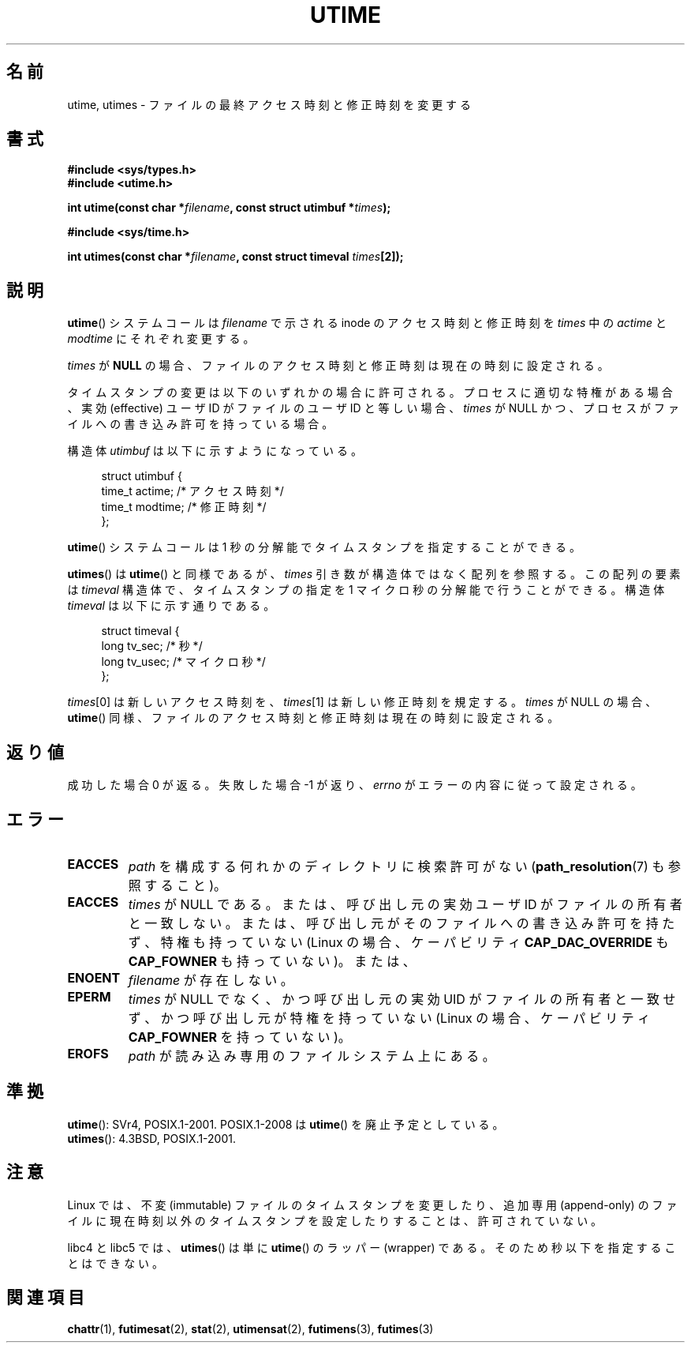 .\" Hey Emacs! This file is -*- nroff -*- source.
.\"
.\" Copyright (c) 1992 Drew Eckhardt (drew@cs.colorado.edu), March 28, 1992
.\"
.\" Permission is granted to make and distribute verbatim copies of this
.\" manual provided the copyright notice and this permission notice are
.\" preserved on all copies.
.\"
.\" Permission is granted to copy and distribute modified versions of this
.\" manual under the conditions for verbatim copying, provided that the
.\" entire resulting derived work is distributed under the terms of a
.\" permission notice identical to this one.
.\"
.\" Since the Linux kernel and libraries are constantly changing, this
.\" manual page may be incorrect or out-of-date.  The author(s) assume no
.\" responsibility for errors or omissions, or for damages resulting from
.\" the use of the information contained herein.  The author(s) may not
.\" have taken the same level of care in the production of this manual,
.\" which is licensed free of charge, as they might when working
.\" professionally.
.\"
.\" Formatted or processed versions of this manual, if unaccompanied by
.\" the source, must acknowledge the copyright and authors of this work.
.\"
.\" Modified by Michael Haardt <michael@moria.de>
.\" Modified 1993-07-24 by Rik Faith <faith@cs.unc.edu>
.\" Modified 1995-06-10 by Andries Brouwer <aeb@cwi.nl>
.\" Modified 2004-06-23 by Michael Kerrisk <mtk.manpages@gmail.com>
.\" Modified 2004-10-10 by Andries Brouwer <aeb@cwi.nl>
.\"
.\" Japanese Version Copyright (c) 1997 SUTO, Mitsuaki
.\"         all rights reserved.
.\" Translated Thu Jun 26 21:28:00 JST 1997
.\"         by SUTO, Mitsuaki <suto@av.crl.sony.co.jp>
.\" Updated & Modified Tue Feb 15 03:21:17 JST 2005
.\"         by Yuichi SATO <ysato444@yahoo.co.jp>
.\" Updated 2006-07-21, Akihiro MOTOKI, LDP v2.36
.\" Updated 2007-10-13, Akihiro MOTOKI, LDP v2.65
.\" Updated 2008-08-08, Akihiro MOTOKI, LDP v3.05
.\"
.TH UTIME 2 2008-08-06 "Linux" "Linux Programmer's Manual"
.SH 名前
utime, utimes \- ファイルの最終アクセス時刻と修正時刻を変更する
.SH 書式
.nf
.B #include <sys/types.h>
.br
.B #include <utime.h>
.sp
.BI "int utime(const char *" filename ", const struct utimbuf *" times );
.sp
.B #include <sys/time.h>
.sp
.BI "int utimes(const char *" filename ", const struct timeval " times [2]);
.fi
.SH 説明
.BR utime ()
システムコールは
.I filename
で示される inode のアクセス時刻と修正時刻を
.I times
中の
.IR actime " と " modtime
にそれぞれ変更する。

.I times
が
.B NULL
の場合、ファイルのアクセス時刻と修正時刻は現在の時刻に設定される。

タイムスタンプの変更は以下のいずれかの場合に許可される。
プロセスに適切な特権がある場合、
実効 (effective) ユーザ ID がファイルのユーザ ID と等しい場合、
.I times
が NULL かつ、プロセスがファイルへの書き込み許可を持っている場合。

構造体
.I utimbuf
は以下に示すようになっている。

.in +4n
.nf
struct utimbuf {
    time_t actime;       /* アクセス時刻 */
    time_t modtime;      /* 修正時刻 */
};
.fi
.in

.BR utime ()
システムコールは 1 秒の分解能でタイムスタンプを指定することができる。

.BR utimes ()
は
.BR utime ()
と同様であるが、
.I times
引き数が構造体ではなく配列を参照する。
この配列の要素は
.I timeval
構造体で、タイムスタンプの指定を 1 マイクロ秒の分解能で行うことができる。
構造体
.I timeval
は以下に示す通りである。

.in +4n
.nf
struct timeval {
    long tv_sec;        /* 秒 */
    long tv_usec;       /* マイクロ秒 */
};
.fi
.in
.PP
.IR times [0]
は新しいアクセス時刻を、
.IR times [1]
は新しい修正時刻を規定する。
.I times
が NULL の場合、
.BR utime ()
同様、ファイルのアクセス時刻と修正時刻は現在の時刻に設定される。
.SH 返り値
成功した場合 0 が返る。失敗した場合 \-1 が返り、
.I errno
がエラーの内容に従って設定される。
.SH エラー
.TP
.B EACCES
.I path
を構成する何れかのディレクトリに検索許可がない
.RB ( path_resolution (7)
も参照すること)。
.TP
.B EACCES
.I times
が NULL である。
または、呼び出し元の実効ユーザ ID がファイルの所有者と一致しない。
または、呼び出し元がそのファイルへの書き込み許可を持たず、
特権も持っていない (Linux の場合、ケーパビリティ
.B CAP_DAC_OVERRIDE
も
.B CAP_FOWNER
も持っていない)。または、
.TP
.B ENOENT
.I filename
が存在しない。
.TP
.B EPERM
.I times
が NULL でなく、かつ呼び出し元の実効 UID がファイルの所有者と一致せず、
かつ呼び出し元が特権を持っていない
(Linux の場合、ケーパビリティ
.B CAP_FOWNER
を持っていない)。
.TP
.B EROFS
.I path
が読み込み専用のファイルシステム上にある。
.SH 準拠
.BR utime ():
SVr4, POSIX.1-2001.
POSIX.1-2008 は
.BR utime ()
を廃止予定としている。
.br
.BR utimes ():
4.3BSD, POSIX.1-2001.
.SH 注意
Linux では、不変 (immutable) ファイルのタイムスタンプを変更したり、
追加専用 (append-only) のファイルに現在時刻以外のタイムスタンプを
設定したりすることは、許可されていない。

libc4 と libc5 では、
.BR utimes ()
は単に
.BR utime ()
のラッパー (wrapper) である。
そのため秒以下を指定することはできない。
.SH 関連項目
.BR chattr (1),
.BR futimesat (2),
.BR stat (2),
.BR utimensat (2),
.BR futimens (3),
.BR futimes (3)
